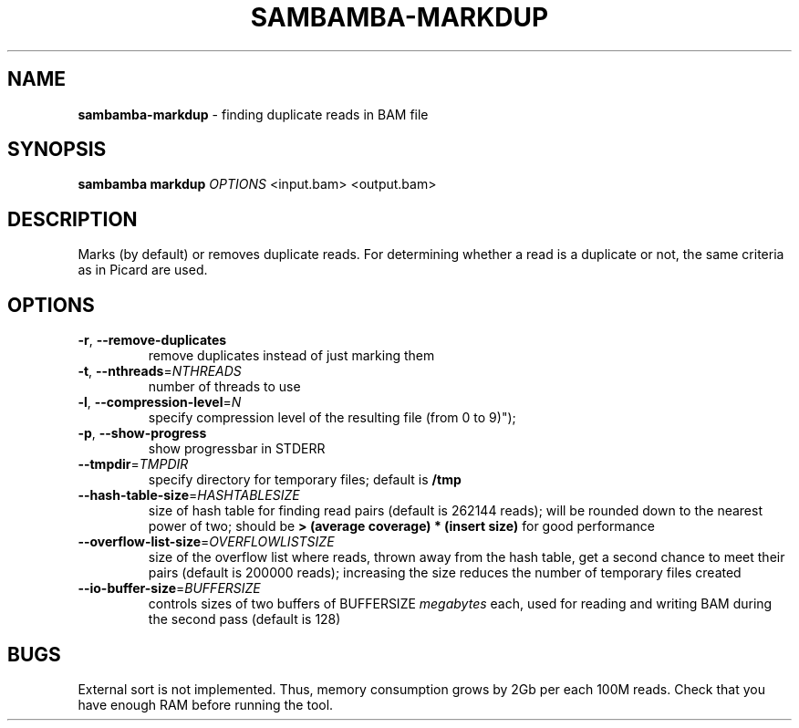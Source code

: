 .\" generated with Ronn/v0.7.3
.\" http://github.com/rtomayko/ronn/tree/0.7.3
.
.TH "SAMBAMBA\-MARKDUP" "1" "October 2013" "" ""
.
.SH "NAME"
\fBsambamba\-markdup\fR \- finding duplicate reads in BAM file
.
.SH "SYNOPSIS"
\fBsambamba markdup\fR \fIOPTIONS\fR <input\.bam> <output\.bam>
.
.SH "DESCRIPTION"
Marks (by default) or removes duplicate reads\. For determining whether a read is a duplicate or not, the same criteria as in Picard are used\.
.
.SH "OPTIONS"
.
.TP
\fB\-r\fR, \fB\-\-remove\-duplicates\fR
remove duplicates instead of just marking them
.
.TP
\fB\-t\fR, \fB\-\-nthreads\fR=\fINTHREADS\fR
number of threads to use
.
.TP
\fB\-l\fR, \fB\-\-compression\-level\fR=\fIN\fR
specify compression level of the resulting file (from 0 to 9)");
.
.TP
\fB\-p\fR, \fB\-\-show\-progress\fR
show progressbar in STDERR
.
.TP
\fB\-\-tmpdir\fR=\fITMPDIR\fR
specify directory for temporary files; default is \fB/tmp\fR
.
.TP
\fB\-\-hash\-table\-size\fR=\fIHASHTABLESIZE\fR
size of hash table for finding read pairs (default is 262144 reads); will be rounded down to the nearest power of two; should be \fB> (average coverage) * (insert size)\fR for good performance
.
.TP
\fB\-\-overflow\-list\-size\fR=\fIOVERFLOWLISTSIZE\fR
size of the overflow list where reads, thrown away from the hash table, get a second chance to meet their pairs (default is 200000 reads); increasing the size reduces the number of temporary files created
.
.TP
\fB\-\-io\-buffer\-size\fR=\fIBUFFERSIZE\fR
controls sizes of two buffers of BUFFERSIZE \fImegabytes\fR each, used for reading and writing BAM during the second pass (default is 128)
.
.SH "BUGS"
External sort is not implemented\. Thus, memory consumption grows by 2Gb per each 100M reads\. Check that you have enough RAM before running the tool\.
